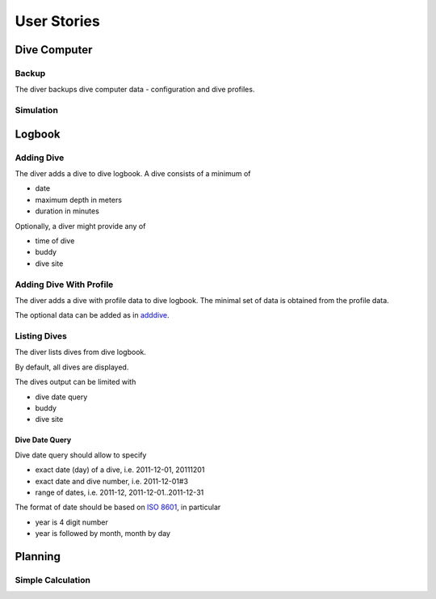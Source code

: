 .. _us:

User Stories
============

.. _dc:

Dive Computer
-------------

.. _backup:

Backup
^^^^^^
The diver backups dive computer data - configuration and dive profiles.

Simulation
^^^^^^^^^^

.. _logbook:

Logbook
-------

.. _adddive:

Adding Dive
^^^^^^^^^^^
The diver adds a dive to dive logbook. A dive consists of a minimum of

- date
- maximum depth in meters
- duration in minutes

Optionally, a diver might provide any of

- time of dive
- buddy
- dive site

.. _adddivep:

Adding Dive With Profile
^^^^^^^^^^^^^^^^^^^^^^^^
The diver adds a dive with profile data to dive logbook. The minimal set of
data is obtained from the profile data.

The optional data can be added as in adddive_.

Listing Dives
^^^^^^^^^^^^^
The diver lists dives from dive logbook.

By default, all dives are displayed.

The dives output can be limited with

- dive date query
- buddy
- dive site

Dive Date Query
"""""""""""""""
Dive date query should allow to specify

- exact date (day) of a dive, i.e. 2011-12-01, 20111201
- exact date and dive number, i.e. 2011-12-01#3
- range of dates, i.e. 2011-12, 2011-12-01..2011-12-31

The format of date should be based on `ISO 8601 <http://en.wikipedia.org/wiki/ISO_8601>`_,
in particular

- year is 4 digit number
- year is followed by month, month by day

.. _planning:

Planning
--------

Simple Calculation
^^^^^^^^^^^^^^^^^^

.. vim: sw=4:et:ai
